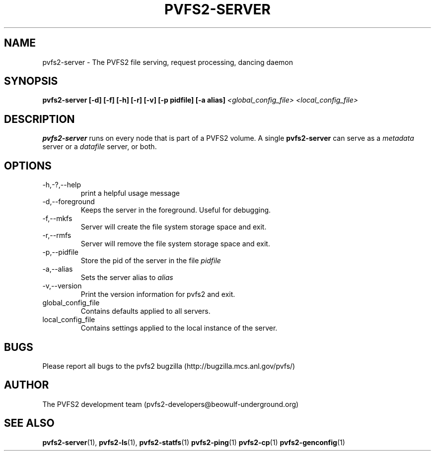 .\" Process this file with
.\" groff -man -Tascii foo.1
.\" 
.TH "PVFS2-SERVER" "1" "SEPTEMBER 2003" "PVFS2" "PVFS2 Manuals"
.SH "NAME"
pvfs2\-server \- The PVFS2 file serving, request processing, dancing  daemon
.SH "SYNOPSIS"
.B pvfs2\-server [\-d] [\-f] [\-h] [\-r] [\-v] [\-p pidfile] [\-a alias]
.I <global_config_file> <local_config_file>

.SH "DESCRIPTION"
.B pvfs2\-server
runs on every node that is part of a PVFS2 volume.  A single 
.B pvfs2\-server 
can serve as a
.I metadata
server or a 
.I datafile
server, or both.  
.SH "OPTIONS"
.IP \-h,\-?,\-\-help
print a helpful usage message
.IP \-d,\-\-foreground
Keeps the server in the foreground.  Useful for debugging.
.IP \-f,\-\-mkfs
Server will create the file system storage space and exit.
.IP \-r,\-\-rmfs
Server will remove the file system storage space and exit.
.IP \-p,\-\-pidfile
Store the pid of the server in the file
.I pidfile
.IP \-a,\-\-alias
Sets the server alias to
.I alias
.IP \-v,\-\-version
Print the version information for pvfs2 and exit.
.IP global_config_file
Contains defaults applied to all servers.
.IP local_config_file
Contains settings applied to the local instance of the server.

.SH "BUGS"
Please report all bugs to the pvfs2 bugzilla (http://bugzilla.mcs.anl.gov/pvfs/)
.SH "AUTHOR"
The PVFS2 development team (pvfs2\-developers@beowulf\-underground.org)
.SH "SEE ALSO"
.BR pvfs2\-server (1),
.BR pvfs2\-ls (1),
.BR pvfs2\-statfs (1)
.BR pvfs2\-ping (1)
.BR pvfs2\-cp (1)
.BR pvfs2\-genconfig (1)
